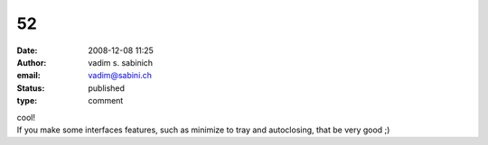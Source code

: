 52
##
:date: 2008-12-08 11:25
:author: vadim s. sabinich
:email: vadim@sabini.ch
:status: published
:type: comment

| cool!
| If you make some interfaces features, such as minimize to tray and autoclosing, that be very good ;)
